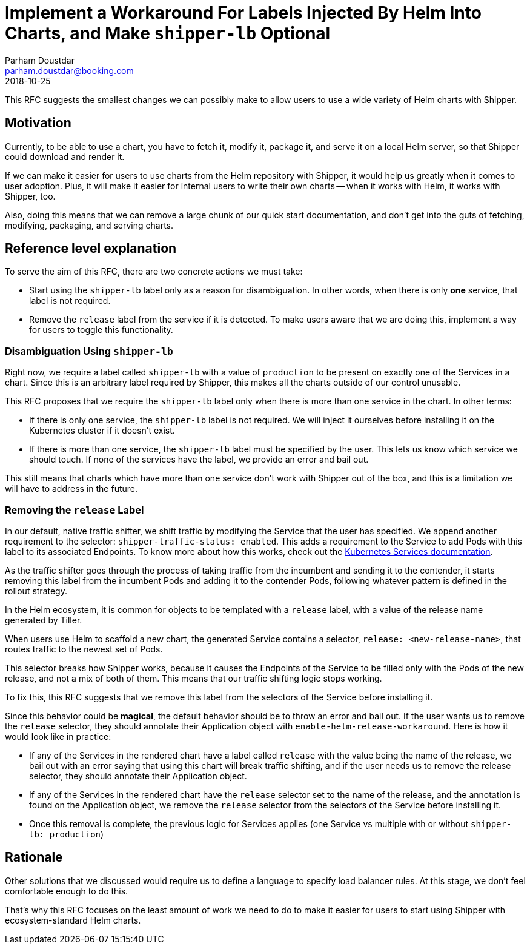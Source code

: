 = Implement a Workaround For Labels Injected By Helm Into Charts, and Make `+shipper-lb+` Optional
Parham Doustdar <parham.doustdar@booking.com>
2018-10-25
:RFC-Number: 999
:RFC-Status: Draft

This RFC suggests the smallest changes we can possibly make to allow users to use a wide variety of Helm charts with Shipper.

== Motivation

Currently, to be able to use a chart, you have to fetch it, modify it, package it, and serve it on a local Helm server, so that Shipper could download and render it.

If we can make it easier for users to use charts from the Helm repository with Shipper, it would help us greatly when it comes to user adoption. Plus, it will make it easier for internal users to write their own charts -- when it works with Helm, it works with Shipper, too.

Also, doing this means that we can remove a large chunk of our quick start documentation, and don't get into the guts of fetching, modifying, packaging, and serving charts.

== Reference level explanation

To serve the aim of this RFC, there are two concrete actions we must take:

* Start using the `+shipper-lb+` label only as a reason for disambiguation. In other words, when there is only *one* service, that label is not required.
* Remove the `+release+` label from the service if it is detected. To make users aware that we are doing this, implement a way for users to toggle this functionality.

=== Disambiguation Using `+shipper-lb+`

Right now, we require a label called `+shipper-lb+` with a value of `+production+` to be present on exactly one of the Services in a chart. Since this is an arbitrary label required by Shipper, this makes all the charts outside of our control unusable.

This RFC proposes that we require the `+shipper-lb+` label only when there is more than one service in the chart. In other terms:

* If there is only one service, the `+shipper-lb+` label is not required. We will inject it ourselves before installing it on the Kubernetes cluster if it doesn't exist.
* If there is more than one service, the `+shipper-lb+` label must be specified by the user. This lets us know which service we should touch. If none of the services have the label, we provide an error and bail out.

This still means that charts which have more than one service don't work with Shipper out of the box, and this is a limitation we will have to address in the future.

=== Removing the `+release+` Label

In our default, native traffic shifter, we shift traffic by modifying the Service that the user has specified. We append another requirement to the selector: `+shipper-traffic-status: enabled+`. This adds a requirement to the Service to add Pods with this label to its associated Endpoints. To know more about how this works, check out the https://kubernetes.io/docs/concepts/services-networking/service/[Kubernetes Services documentation].

As the traffic shifter goes through the process of taking traffic from the incumbent and sending it to the contender, it starts removing this label from the incumbent Pods and adding it to the contender Pods, following whatever pattern is defined in the rollout strategy.

In the Helm ecosystem, it is common for objects to be templated with a `+release+` label, with a value of the release name generated by Tiller.

When users use Helm to scaffold a new chart, the generated Service contains a selector, `+release: <new-release-name>+`, that routes traffic to the newest set of Pods.

This selector breaks how Shipper works, because it causes the Endpoints of the Service to be filled only with the Pods of the new release, and not a mix of both of them. This means that our traffic shifting logic stops working.

To fix this, this RFC suggests that we remove this label from the selectors of the Service before installing it.

Since this behavior could be **magical**, the default behavior should be to throw an error and bail out. If the user wants us to remove the `+release+` selector, they should annotate their Application object with `+enable-helm-release-workaround+`. Here is how it would look like in practice:

* If any of the Services in the rendered chart have a label called `+release+` with the value being the name of the release, we bail out with an error saying that using this chart will break traffic shifting, and if the user needs us to remove the release selector, they should annotate their Application object.
* If any of the Services in the rendered chart have the `+release+` selector set to the name of the release, and the annotation is found on the Application object, we remove the `+release+` selector from the selectors of the Service before installing it.
* Once this removal is complete, the previous logic for Services applies (one Service vs multiple with or without `+shipper-lb: production+`)

== Rationale

Other solutions that we discussed would require us to define a language to specify load balancer rules. At this stage, we don't feel comfortable enough to do this.

That's why this RFC focuses on the least amount of work we need to do to make it easier for users to start using Shipper with ecosystem-standard Helm charts.
